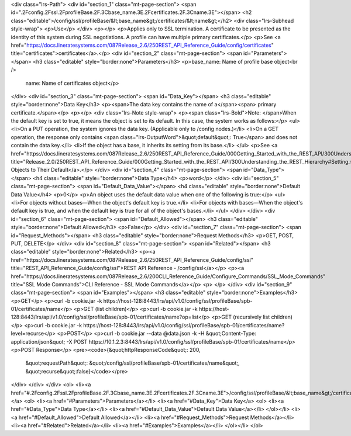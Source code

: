 <div class="lrs-Path">
<div id="section_1" class="mt-page-section">
<span id=".2Fconfig.2Fssl.2FprofileBase.2F.3Cbase_name.3E.2Fcertificates.2F.3Cname.3E"></span>
<h2 class="editable">/config/ssl/profileBase/&lt;base_name&gt;/certificates/&lt;name&gt;</h2>
<div class="lrs-Subhead style-wrap">
<p>Use</p>
</div>
<p></p>
<p>Applies only to SSL termination. A certificate to be presented as the identity of this system during SSL negotiations. A profile can have multiple primary certificates.</p>
<p>See <a href="https://docs.lineratesystems.com/087Release_2.6/250REST_API_Reference_Guide/config/certificates" title="certificates">certificates</a>.</p>
<div id="section_2" class="mt-page-section">
<span id="Parameters"></span>
<h3 class="editable" style="border:none">Parameters</h3>
<p>base_name: Name of profile base object<br />
 name: Name of certificates object</p>
</div>
<div id="section_3" class="mt-page-section">
<span id="Data_Key"></span>
<h3 class="editable" style="border:none">Data Key</h3>
<p><span>The data key contains the name of a</span><span> primary certificate.</span></p>
<p></p>
<div class="lrs-Note style-wrap">
<p><span class="lrs-Bold">Note: </span>When the default key is set to true, it means the object is set to its default. In this case, the system works as follows:</p>
<ul>
<li>On a PUT operation, the system ignores the data key. (Applicable only to /config nodes.)</li>
<li>On a GET operation, the response only contains <span class="lrs-OutputWord">&quot;default&quot;: True</span> and does not contain the data key.</li>
<li>If the object has a base, it inherits its setting from its base.</li>
</ul>
<p>See <a href="https://docs.lineratesystems.com/087Release_2.6/250REST_API_Reference_Guide/000Getting_Started_with_the_REST_API/300Understanding_the_REST_Hierarchy#Setting_Objects_to_Their_Default_(Default_Key)" title="Release_2.0/250REST_API_Reference_Guide/000Getting_Started_with_the_REST_API/300Understanding_the_REST_Hierarchy#Setting_Objects_to_Their_Default_(Default_Key)">Setting Objects to Their Default</a>.</p>
</div>
<div id="section_4" class="mt-page-section">
<span id="Data_Type"></span>
<h4 class="editable" style="border:none">Data Type</h4>
<p>word</p>
</div>
<div id="section_5" class="mt-page-section">
<span id="Default_Data_Value"></span>
<h4 class="editable" style="border:none">Default Data Value</h4>
<p>0</p>
<p>An object uses the default data value when one of the following is true:</p>
<ul>
<li>For objects without bases—When the object's default key is true.</li>
<li>For objects with bases—When the object's default key is true, and when the default key is true for all of the object's bases.</li>
</ul>
</div>
</div>
<div id="section_6" class="mt-page-section">
<span id="Default_Allowed"></span>
<h3 class="editable" style="border:none">Default Allowed</h3>
<p>False</p>
</div>
<div id="section_7" class="mt-page-section">
<span id="Request_Methods"></span>
<h3 class="editable" style="border:none">Request Methods</h3>
<p>GET, POST, PUT, DELETE</p>
</div>
<div id="section_8" class="mt-page-section">
<span id="Related"></span>
<h3 class="editable" style="border:none">Related</h3>
<p><a href="https://docs.lineratesystems.com/087Release_2.6/250REST_API_Reference_Guide/config/ssl" title="REST_API_Reference_Guide/config/ssl">REST API Reference - /config/ssl</a></p>
<p><a href="https://docs.lineratesystems.com/087Release_2.6/200CLI_Reference_Guide/Configure_Commands/SSL_Mode_Commands" title="SSL Mode Commands">CLI Reference - SSL Mode Commands</a></p>
<p> </p>
</div>
<div id="section_9" class="mt-page-section">
<span id="Examples"></span>
<h3 class="editable" style="border:none">Examples</h3>
<p>GET</p>
<p>curl -b cookie.jar -k https://host-128:8443/lrs/api/v1.0/config/ssl/profileBase/spb-01/certificates/name</p>
<p>GET (list children)</p>
<p>curl -b cookie.jar -k https://host-128:8443/lrs/api/v1.0/config/ssl/profileBase/spb-01/certificates/name?op=list</p>
<p>GET (recursively list children)</p>
<p>curl -b cookie.jar -k https://host-128:8443/lrs/api/v1.0/config/ssl/profileBase/spb-01/certificates/name?level=recurse</p>
<p>POST</p>
<p>curl -b cookie.jar --data @data.json -k -H &quot;Content-Type: application/json&quot; -X POST https://10.1.2.3:8443/lrs/api/v1.0/config/ssl/profileBase/spb-01/certificates/name</p>
<p>POST Response</p>
<pre><code>{&quot;httpResponseCode&quot;: 200,
  &quot;requestPath&quot;: &quot;/config/ssl/profileBase/spb-01/certificates/name&quot;,
  &quot;recurse&quot;:false}</code></pre>
</div>
</div>
</div>
<ol>
<li><a href="#.2Fconfig.2Fssl.2FprofileBase.2F.3Cbase_name.3E.2Fcertificates.2F.3Cname.3E">/config/ssl/profileBase/&lt;base_name&gt;/certificates/&lt;name&gt;</a>
<ol>
<li><a href="#Parameters">Parameters</a></li>
<li><a href="#Data_Key">Data Key</a>
<ol>
<li><a href="#Data_Type">Data Type</a></li>
<li><a href="#Default_Data_Value">Default Data Value</a></li>
</ol></li>
<li><a href="#Default_Allowed">Default Allowed</a></li>
<li><a href="#Request_Methods">Request Methods</a></li>
<li><a href="#Related">Related</a></li>
<li><a href="#Examples">Examples</a></li>
</ol></li>
</ol>
